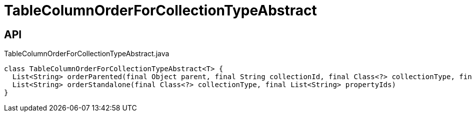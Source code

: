 = TableColumnOrderForCollectionTypeAbstract
:Notice: Licensed to the Apache Software Foundation (ASF) under one or more contributor license agreements. See the NOTICE file distributed with this work for additional information regarding copyright ownership. The ASF licenses this file to you under the Apache License, Version 2.0 (the "License"); you may not use this file except in compliance with the License. You may obtain a copy of the License at. http://www.apache.org/licenses/LICENSE-2.0 . Unless required by applicable law or agreed to in writing, software distributed under the License is distributed on an "AS IS" BASIS, WITHOUT WARRANTIES OR  CONDITIONS OF ANY KIND, either express or implied. See the License for the specific language governing permissions and limitations under the License.

== API

[source,java]
.TableColumnOrderForCollectionTypeAbstract.java
----
class TableColumnOrderForCollectionTypeAbstract<T> {
  List<String> orderParented(final Object parent, final String collectionId, final Class<?> collectionType, final List<String> propertyIds)
  List<String> orderStandalone(final Class<?> collectionType, final List<String> propertyIds)
}
----

